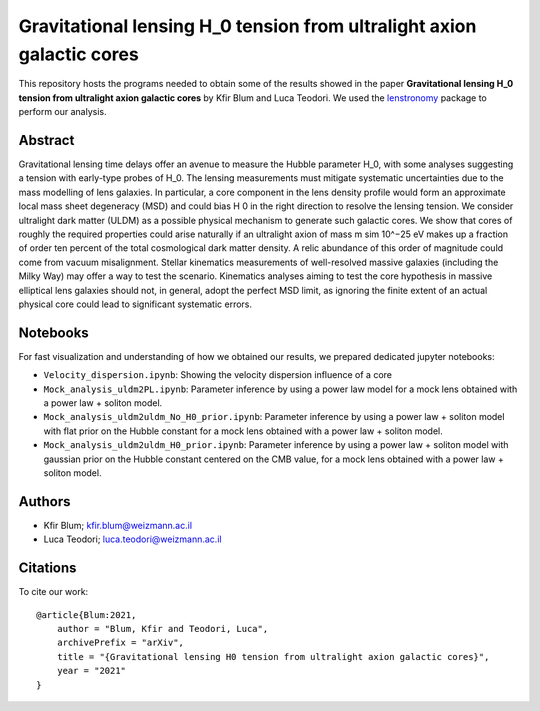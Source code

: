 Gravitational lensing H_0 tension from ultralight axion galactic cores
==============================

This repository hosts the programs needed to obtain some of the results showed in the paper
**Gravitational lensing H_0 tension from ultralight axion galactic cores** by Kfir Blum and Luca Teodori.
We used the `lenstronomy <https://github.com/sibirrer/lenstronomy>`_ package to perform our analysis.

Abstract
--------
Gravitational lensing time delays offer an avenue to measure the Hubble parameter H_0, with some
analyses suggesting a tension with early-type probes of H_0. The lensing measurements must mitigate
systematic uncertainties due to the mass modelling of lens galaxies. In particular, a core component in
the lens density profile would form an approximate local mass sheet degeneracy (MSD) and could bias
H 0 in the right direction to resolve the lensing tension. We consider ultralight dark matter (ULDM)
as a possible physical mechanism to generate such galactic cores. We show that cores of roughly the
required properties could arise naturally if an ultralight axion of mass m \sim 10^−25 eV makes up a fraction
of order ten percent of the total cosmological dark matter density. A relic abundance of this order of
magnitude could come from vacuum misalignment. Stellar kinematics measurements of well-resolved
massive galaxies (including the Milky Way) may offer a way to test the scenario. Kinematics analyses
aiming to test the core hypothesis in massive elliptical lens galaxies should not, in general, adopt the
perfect MSD limit, as ignoring the finite extent of an actual physical core could lead to significant
systematic errors.


Notebooks
---------
For fast visualization and understanding of how we obtained our results,
we prepared dedicated jupyter notebooks:

* ``Velocity_dispersion.ipynb``: Showing the velocity dispersion influence of a core
* ``Mock_analysis_uldm2PL.ipynb``: Parameter inference by using a power law model for a mock lens obtained with a power law + soliton model.
* ``Mock_analysis_uldm2uldm_No_H0_prior.ipynb``: Parameter inference by using a power law + soliton
  model with flat prior on the Hubble constant for a mock lens obtained with a power law + soliton model.
* ``Mock_analysis_uldm2uldm_H0_prior.ipynb``: Parameter inference by using a power law + soliton
  model with gaussian prior on the Hubble constant centered on the CMB value, for a mock lens obtained with a power law + soliton model.

Authors
-------
- Kfir Blum; kfir.blum@weizmann.ac.il
- Luca Teodori; luca.teodori@weizmann.ac.il

Citations
---------
To cite our work::

  @article{Blum:2021,
      author = "Blum, Kfir and Teodori, Luca",
      archivePrefix = "arXiv",
      title = "{Gravitational lensing H0 tension from ultralight axion galactic cores}",
      year = "2021"
  }





